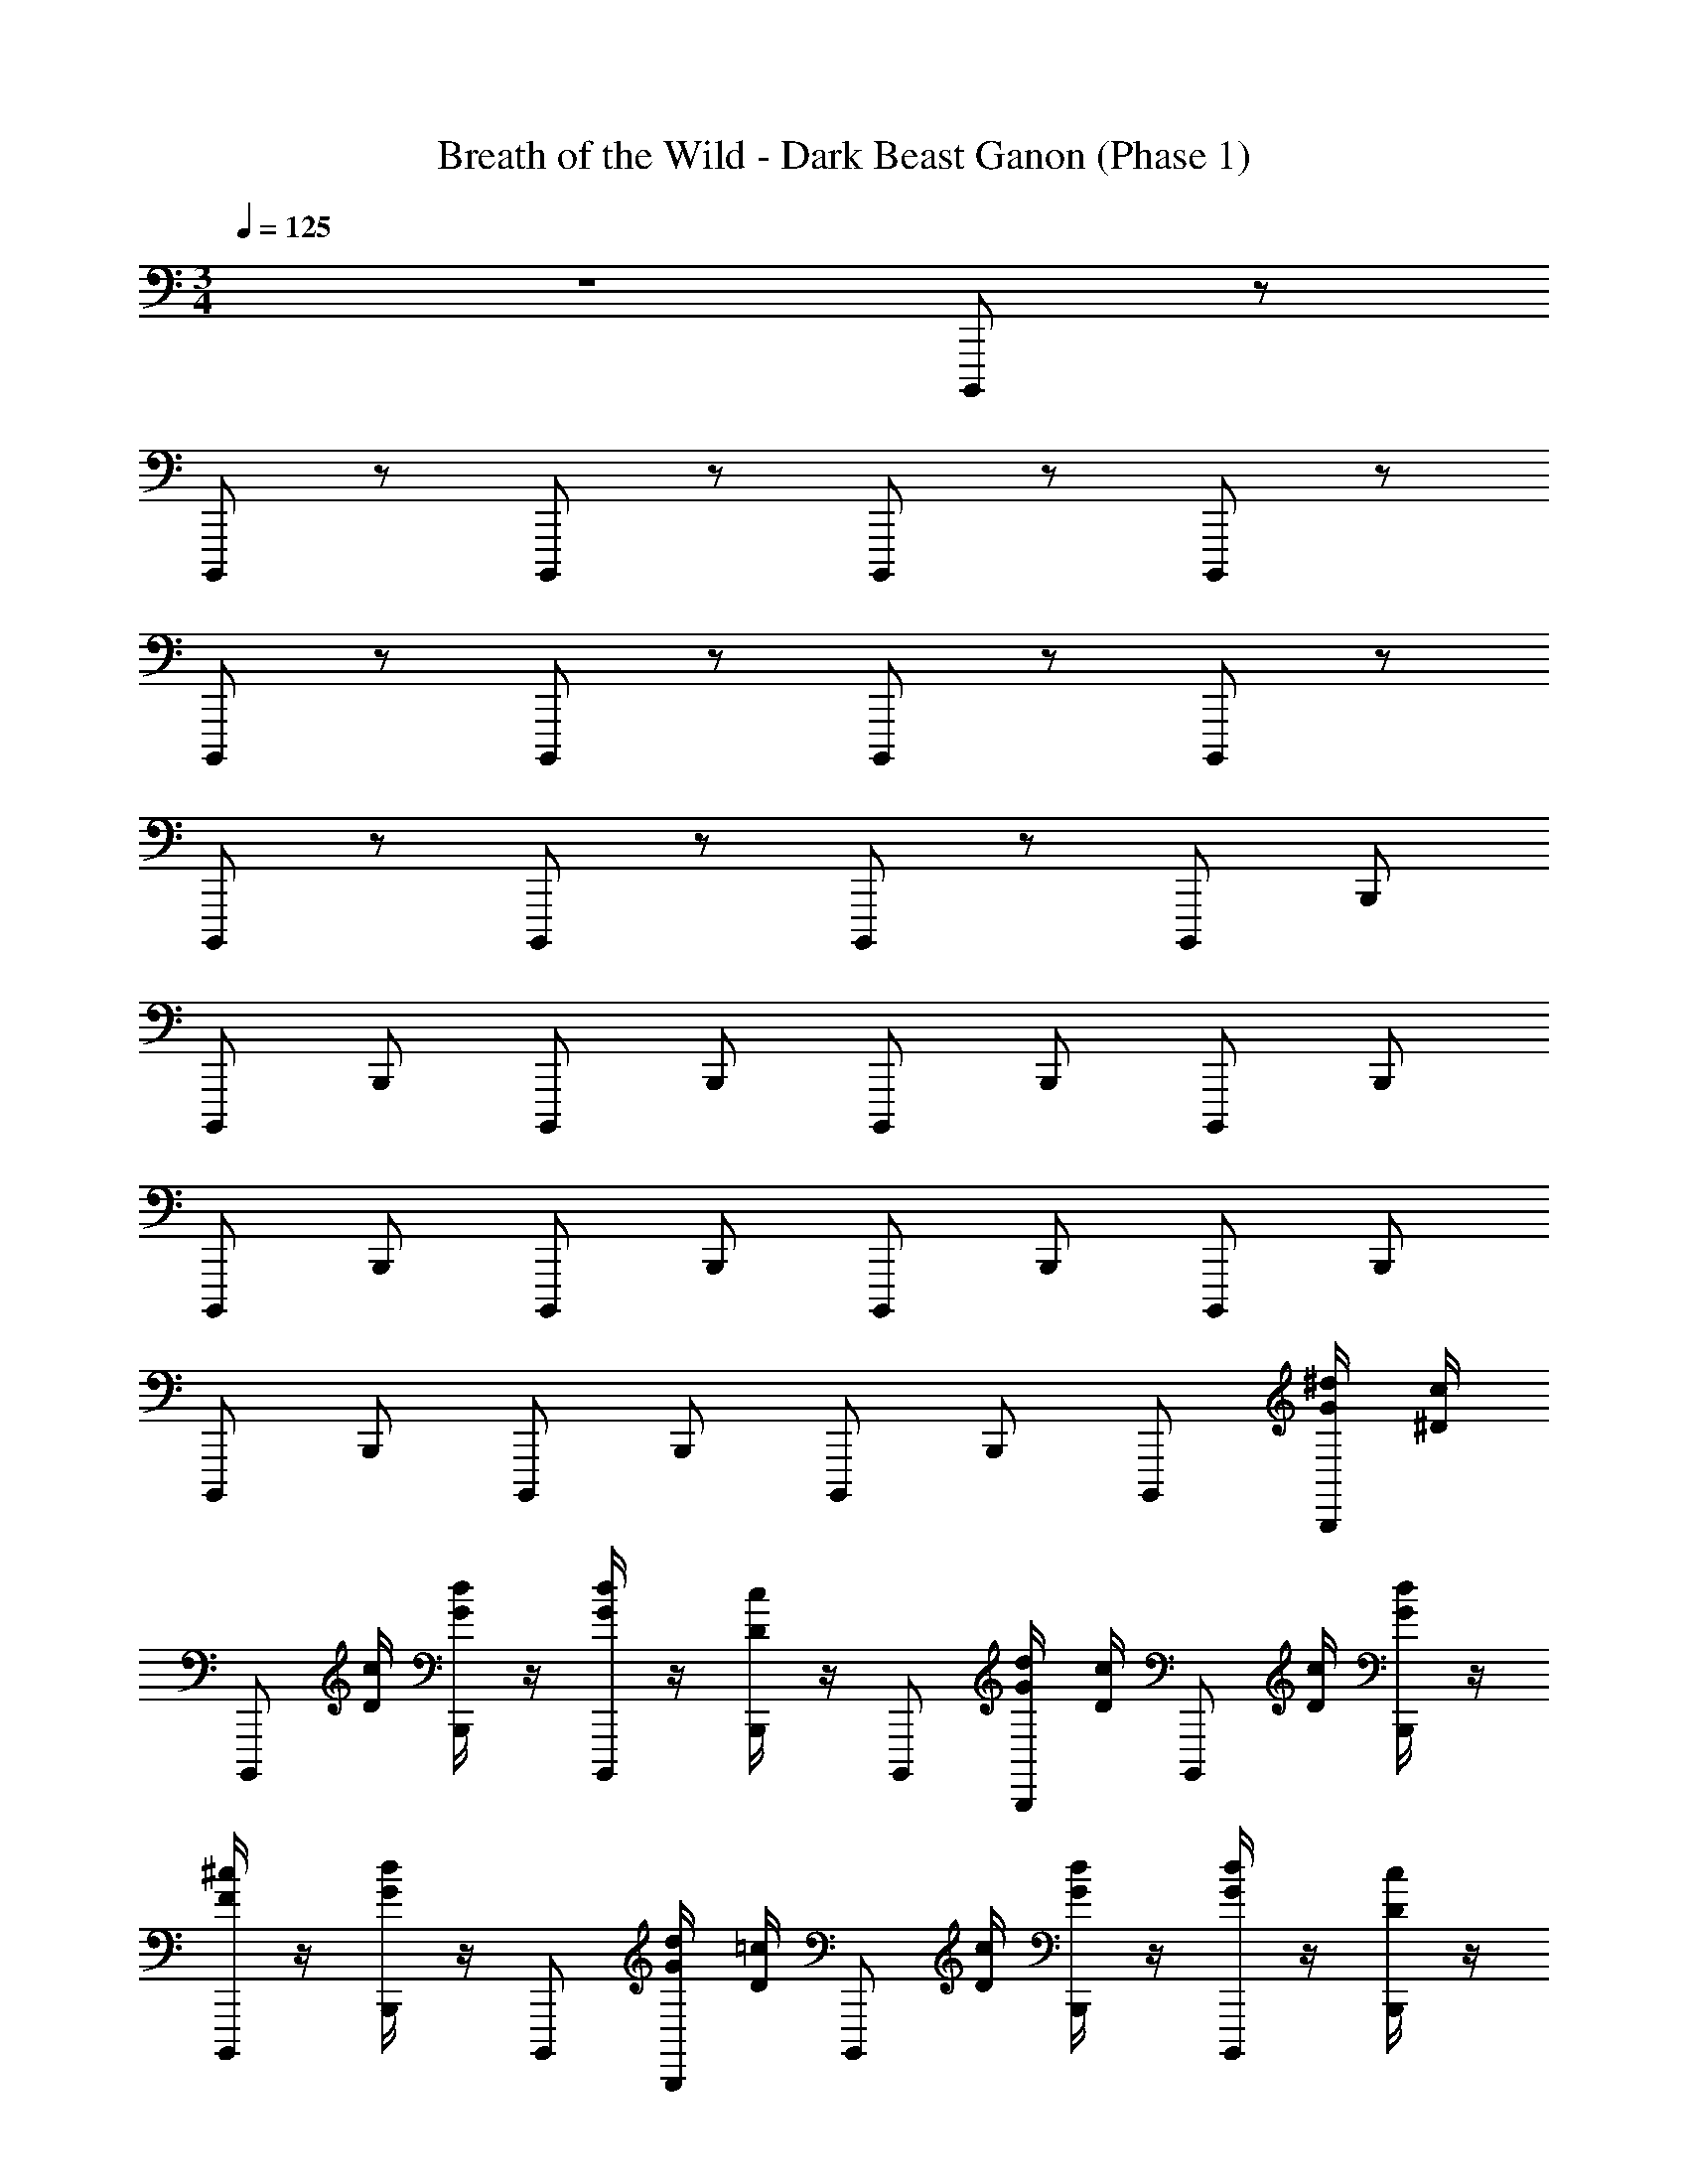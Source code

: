 X: 1
T: Breath of the Wild - Dark Beast Ganon (Phase 1)
Z: ABC Generated by Starbound Composer v0.8.7
L: 1/4
M: 3/4
Q: 1/4=125
K: C
z3 B,,,,/ z/ 
B,,,,/ z/ B,,,,/ z/ B,,,,/ z/ B,,,,/ z/ 
B,,,,/ z/ B,,,,/ z/ B,,,,/ z/ B,,,,/ z/ 
B,,,,/ z/ B,,,,/ z/ B,,,,/ z/ B,,,,/ B,,,/ 
B,,,,/ B,,,/ B,,,,/ B,,,/ B,,,,/ B,,,/ B,,,,/ B,,,/ 
B,,,,/ B,,,/ B,,,,/ B,,,/ B,,,,/ B,,,/ B,,,,/ B,,,/ 
B,,,,/ B,,,/ B,,,,/ B,,,/ B,,,,/ B,,,/ B,,,,/ [^d/4G/4B,,,/] [c/4^D/4] 
[z/4B,,,,/] [c/4D/4] [d/4G/4B,,,/] z/4 [d/4G/4B,,,,/] z/4 [c/4D/4B,,,/] z/4 B,,,,/ [d/4G/4B,,,/] [c/4D/4] [z/4B,,,,/] [c/4D/4] [d/4G/4B,,,/] z/4 
[^c/4F/4B,,,,/] z/4 [d/4G/4B,,,/] z/4 B,,,,/ [d/4G/4B,,,/] [=c/4D/4] [z/4B,,,,/] [c/4D/4] [d/4G/4B,,,/] z/4 [d/4G/4B,,,,/] z/4 [c/4D/4B,,,/] z/4 
B,,,,/ [d/4G/4B,,,/] [c/4D/4] [z/4B,,,,/] [c/4D/4] [d/4G/4B,,,/] z/4 [d/4G/4B,,,,/] z/4 [f/4^G/4B,,,/] z/4 B,,,,/ [d/4=G/4B,,,/] [c/4D/4] 
[z/4B,,,,/] [c/4D/4] [d/4G/4B,,,/] z/4 [d/4G/4B,,,,/] z/4 [c/4D/4B,,,/] z/4 B,,,,/ [d/4G/4B,,,/] [c/4D/4] [z/4B,,,,/] [c/4D/4] [d/4G/4B,,,/] z/4 
[^c/4F/4B,,,,/] z/4 [d/4G/4B,,,/] z/4 B,,,,/ [d/4G/4B,,,/] [=c/4D/4] [z/4B,,,,/] [c/4D/4] [d/4G/4B,,,/] z/4 [d/4G/4B,,,,/] z/4 [c/4D/4B,,,/] z/4 
B,,,,/ [d/4G/4B,,,/] [c/4D/4] [z/4B,,,,/] [c/4D/4] [d/4G/4B,,,/] z/4 [d/4G/4B,,,,/] z/4 [f/4^G/4B,,,/] z/4 [=G/C,,/C,/] [C/^D,/] 
[C,/4c3/] D,/4 G,/ G,,/ [C,,/4_B/] G,,/4 [^G,,,/^G,,/G7/] C,/ D,/ ^G,/ z/ 
[G,,/G,,,/] [F,,,/F,,/] [G,,/4_B,/] C,/4 [G,,/C2] F,/ G,,/4 C,/4 G,,/4 F,,/4 [G/=G,,,/=G,,/] 
[^C/^C,/_B,,/] [G,,/D] D,,/ [G,,/F] z/ [G/=C,/C,,/] [D,/4=C/] F,/4 [=G,/d3/] 
[C,/D,/] ^G,,/ =d/ [F,,/F,,,/G9/] C,,/ F,,/ [G,,3/4C,3/4] [C,3/4F,3/4] 
[=G,,/G,,,/] =B,,/4 =D,/4 G,/4 =B,/4 [G,/4B/] D,/4 [B,,/4A] G,,/4 z/ [G,,3/4D,,3/4G3] [G,,3/4B,,3/4] 
[D,3/4B,,3/4] [G,3/4D,3/4] [G/C,,/C,/] [C/^D,/] [z/c3/C,3/] G,,/ z/ 
[B/_B,,/] [G/^G,,,/^G,,/=G,,/] [C,/c'3/] D,/ ^G,/ _b/ [g/^G,,/G,,,/] [F,,,/F,,/] 
[G,,/4_B,/] C,/4 [G,,/C2] F,/ G,,/4 C,/4 G,,/4 F,,/4 [G/=G,,,/=G,,/] [^C/^C,/B,,/] [G,,/D] 
D,,/ [G,,/F] z/ [G/=C,/C,,/] [D,/4=C/] F,/4 [=G,/^d3/] [C,/D,/] ^G,,/ 
=d/ [F,,/F,,,/G4] C,,/ F,,/ [G,,3/4C,3/4] [C,3/4F,3/4] [=G,,/G,,,/] 
=B,,/4 =D,/4 [G,/4A/] =B,/4 [G,/4B3/] D,/4 B,,/4 G,,/4 z/ [G,,3/4D,,3/4c3] [G,,3/4B,,3/4] 
[D,3/4B,,3/4] D,3/4 [G,,,3/4g3/] D,,3/4 [a/G,,3/4] [z/4b] D,,3/4 
[G,,/g] D,/ [G,/f] [z/D,3/4] [z/4^d3] G,,3/4 C,,3/4 G,,3/4 
[z/^D,,] [z/=d] G,,/ [c/C,/] [C,,/c'] [z/G,,3/4] [z/4b/] [z/4C,,3/4] c'/ 
[b/C,/^D,/] [z/^G,,,3/4g3/] [z/4^G,,/] D,,3/4 [a/G,,3/4] [z/4b] D,,3/4 [_B,,,3/4g] 
[z/4F,,3/4] [z/f] [z/_B,,3/4] [z/4^d] F,,3/4 [C,,3/4f3/] =G,,3/4 [g/C,/] 
[D,/=D] G,/ [^DC,] [FC,,D,,] [GG,,D,] 
[=B,,,/=B,,/^F3/] D,/ ^F,/ [^C/B,/] [=F/F,/] [^F/D,/] [_B,,,/_B,,/^G3/] F,,/ 
^C,/ [F/=F,/] [G/B,,/] [^c/F,,/] [d/3A,,A,,,] G/3 B/3 [cA,,E,,] 
f [^G,,/G,,,/^f2] D,,/ G,,/ =C,/ [=f/D,/] [^f/G,,/] 
[B,,,/B,,/^g3] z/ B,,,/ z/ B,,,/ z/4 A,,/4 [=B,,,/=B,,/] z/ 
B,,,/ z/ B,,,/ z/4 _B,,/4 [=D,/=D,,/] z/ D,,/ z/ 
D,,/ z/4 ^C,/4 [E,/E,,/] z/ E,,/ z/ E,,/ z/ 
[_B,,,/B,,/B11/4] z/ B,,,/ z/ B,,,/ z/4 [A/4A,,/4] [=B,,,/=B,,/=B11/4] z/ 
B,,,/ z/ B,,,/ z/4 [_B/4_B,,/4] [D,/D,,/=d11/4] z/ D,,/ z/ 
D,,/ z/4 [c/4C,/4] [E,/E,,/e2] z/ E,,/ z/ [f/3E,,/] g/3 =b/3 
[_b/4_b'/4_B,,,5_B,,,,5] f'/4 ^c'/4 b/4 =f/4 c/4 B/4 =F/4 C/4 _B,/4 F,/4 C,/4 B,,/4 C,/4 F,/4 B,/4 
C/4 F/4 B/4 c/4 f/4 b/4 c'/4 f'/4 [b'/4B,,,3B,,,,3] f'/4 c'/4 b/4 f/4 c/4 B/4 F/4 
B/4 c/4 f/4 g/4 
M: 2/4
[b/B/B,,,/B,,,,/] z/4 [a/A/A,,,/A,,,,/] z/4 [g/G/G,,,/A,,,,/] 
M: 3/4
[=G/=g/C,,/=C,/] [=C/=c/^D,/] 
[C,/4c3/=c'3/] D,/4 G,/ =G,,/ [C,,/4B/b/] G,,/4 [G,,,/^G,,/G7/g7/] C,/ D,/ ^G,/ z/ 
[G,,/G,,,/] [F,,,/F,,/] [G,,/4B,/B/] C,/4 [G,,/C2c2] F,/ G,,/4 C,/4 G,,/4 F,,/4 [G/g/=G,,,/=G,,/] 
[^C/^c/^C,/B,,/] [G,,/D^d] D,,/ [G,,/Ff] z/ [G/g/=C,/C,,/] [D,/4=C/=c/] F,/4 [=G,/d3/^d'3/] 
[C,/D,/] ^G,,/ [=d/=d'/] [F,,/F,,,/G9/g9/] C,,/ F,,/ [G,,3/4C,3/4] [C,3/4F,3/4] 
[=G,,/G,,,/] =B,,/4 =D,/4 G,/4 =B,/4 [G,/4B/b/] D,/4 [B,,/4Aa] G,,/4 z/ [G,,3/4D,,3/4G3g3] [G,,3/4B,,3/4] 
[D,3/4B,,3/4] [G,3/4D,3/4] [G/g/C,,/C,/] [C/c/^D,/] [z/c3/c'3/C,3/] G,,/ z/ 
[B/b/_B,,/] [G/g/^G,,,/^G,,/=G,,/] [C,/c'3/] D,/ ^G,/ b/ [g/^G,,/G,,,/] [F,,,/F,,/] 
[G,,/4_B,/B/] C,/4 [G,,/C2c2] F,/ G,,/4 C,/4 G,,/4 F,,/4 [G/g/=G,,,/=G,,/] [^C/^c/^C,/B,,/] [G,,/D^d] 
D,,/ [G,,/Ff] z/ [G/g/=C,/C,,/] [D,/4=C/=c/] F,/4 [=G,/d3/^d'3/] [C,/D,/] ^G,,/ 
[=d/=d'/] [F,,/F,,,/G4g4] C,,/ F,,/ [G,,3/4C,3/4] [C,3/4F,3/4] [=G,,/G,,,/] 
=B,,/4 =D,/4 [G,/4A/a/] =B,/4 [G,/4B3/b3/] D,/4 B,,/4 G,,/4 z/ [G,,3/4D,,3/4c3c'3] [G,,3/4B,,3/4] 
[D,3/4B,,3/4] D,3/4 [C,,/C,/] [c'/4^D,/] g/4 [C,/4f/] D,/4 [c'/4G,/] g/4 [d/4G,,/] [b/4d'/4] 
[g/4C,,/4] [^d/4G,,/4] [^d'/4c'/4^G,,,/^G,,/] b/4 [g/4C,/] [f'/4=d'/4] [c'/4D,/] b/4 [g'/4^G,/] ^d'/4 f'/4 g'/4 [b'/4G,,/G,,,/] g'/4 [^d''/4c''/4F,,,/F,,/] z/4 
[G,,/4c''/] C,/4 [z/3G,,/] [z/6g''5/12] [z/3F,/] [z/6c5/12d11/24] G,,/4 C,/4 [g/4G,,/4] [b/4F,,/4] [c'/4g/4=G,,,/=G,,/] z/4 [z/4^C,/_B,,/] [d'/4g'/4] G,,/ 
[g'/4b'/4D,,/] z/4 [g'5/24b'/4G,,/] z/24 [z/8b'5/24] [z/8g'5/24] [z/8b'5/24] [z/8g'5/24] [z/8b'5/24] g'/8 [b'/4=C,/C,,/] g'/4 [g'/4b'/4D,/4] [c''/4F,/4] [z/4=G,/] [d/4g/4] [=d/4f/4C,/D,/] z/4 [b'/4g'/4^G,,/] c''/4 
[d/4f/4] [g/4^d/4] [z7/24F,,/F,,,/] [z5/24e/4c/4a/4] [z/4C,,/] [c/4e/4G/4] F,,/ [=B/4G/4=d/4G,,3/4C,3/4] z/ [e/4c/4^F/4C,3/4F,3/4] z/ [=F/4=G,,/G,,,/] G/4 
[c/4=B,,/4] [F/4=D,/4] [A/4G,/4] [a/4B,/4] [c/4G,/4] [g/4D,/4] [c'/4^d/4a/4B,,/4] [g/4G,,/4] [z5/24d'/4] f'/4 z/24 [z/6G,,3/4D,,3/4] [g'/4c''/4g''/4] z/3 [c'/4G,,3/4B,,3/4] g'7/32 f'7/32 [z/16=d'7/32] 
[z5/32D,3/4B,,3/4] =b7/32 g5/24 [z/6g'11/48] [z/4G,3/4D,3/4] [z/6f''/4] [z/12g''/4] b''/4 [g''/4c''/4c'''/4d''/4C,,/C,/] =d''/4 [z/4^D,/] ^d''/4 [=d''/4C,3/] z/4 [^d''/4G,,/] =d''/4 z/4 ^d''/4 
[=d''/4_B,,/] z/4 [^d''/4^G,,,/^G,,/=G,,/] =d''/4 [z/4C,/] ^d''/4 [=d''/4D,/] z/4 [^d''/4^G,/] =d''/4 z/4 f''/4 [^d''/4^G,,/G,,,/] z/4 [f''/4F,,,/F,,/] d''/4 
G,,/4 [g''/4C,/4] [f''/4G,,/] z/4 [g''/4F,/] f''/4 G,,/4 [g''/4C,/4] [f''/4G,,/4] [g''/4F,,/4] [g''5/24=G,,,/=G,,/] z/24 c''3/16 z/32 [z/32c'''7/32] [z2/9^C,/B,,/] _b''13/63 z9/224 [z/32g''19/96] [z5/24G,,/] c''5/24 z/24 [z/24g'19/96] 
[z/5D,,/] c'27/140 z5/112 [z/16f23/112] [z3/16G,,/] c3/16 z/24 [z/6C5/24] =G,13/42 z3/28 [z/4=C,/C,,/] G,/4 [D/4F,/4_B,/4] [G,/4C/4=D/4] z/4 [C/4D/4] [B,/4^D/4C,/D,/] z/4 [G,/C/C,/^G,,/] 
[G,/4C/4D/4] z/4 [C/4F,,/F,,,/] [z/4E/] [z/4C,,/] C/4 [G/C/F,,/] [E/4G,,3/4C,3/4] [G/E/G,/] [E/4C,3/4F,3/4] [e/B/G/] [c/4f/4a/4=G,,/G,,,/] [c/4a/4f/4] 
=B,,/4 [f/4c'/4f'/4=D,/4] [f/4c'/4f'/4G,/4] =B,/4 [c'/4f'/4c''/4G,/4] [c'/4f'/4c''/4D,/4] B,,/4 [c''/4f''/4G,,/4] [f''/4a''/4] z/4 [G,/4G,,3/4D,,3/4] _B,,/4 C,/4 [F,/4G,,3/4=B,,3/4] G,/4 _B,/4 
[z/6C/4D,3/4B,,3/4] [z/6G/3] _B/6 [z/6c/4] [z/12f/3] [z/12D,3/4] g/6 [z/6c'/4] ^d'/3 [c''37/4c'37/4d'37/4g'37/4C,,37/4G,,37/4C,37/4] 
